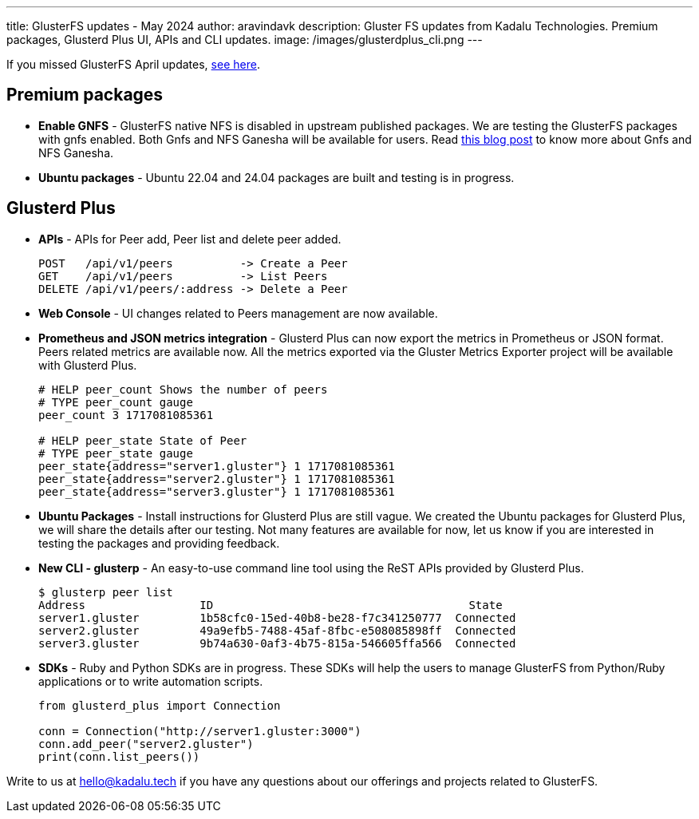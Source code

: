 ---
title: GlusterFS updates - May 2024
author: aravindavk
description: Gluster FS updates from Kadalu Technologies. Premium packages, Glusterd Plus UI, APIs and CLI updates.
image: /images/glusterdplus_cli.png
---

If you missed GlusterFS April updates, https://kadalu.tech/blog/glusterfs-updates-april-2024[see here].

== Premium packages

- **Enable GNFS** - GlusterFS native NFS is disabled in upstream published packages. We are testing the GlusterFS packages with gnfs enabled. Both Gnfs and NFS Ganesha will be available for users. Read link:/blog/gnfs-and-nfs-ganesha[this blog post] to know more about Gnfs and NFS Ganesha.
- **Ubuntu packages** - Ubuntu 22.04 and 24.04 packages are built and testing is in progress.

== Glusterd Plus
- **APIs** - APIs for Peer add, Peer list and delete peer added.
+
[source]
----
POST   /api/v1/peers          -> Create a Peer
GET    /api/v1/peers          -> List Peers
DELETE /api/v1/peers/:address -> Delete a Peer
----
+
- **Web Console** - UI changes related to Peers management are now available.
- **Prometheus and JSON metrics integration** - Glusterd Plus can now export the metrics in Prometheus or JSON format. Peers related metrics are available now. All the metrics exported via the Gluster Metrics Exporter project will be available with Glusterd Plus.
+
[source,prometheus]
----
# HELP peer_count Shows the number of peers
# TYPE peer_count gauge
peer_count 3 1717081085361

# HELP peer_state State of Peer
# TYPE peer_state gauge
peer_state{address="server1.gluster"} 1 1717081085361
peer_state{address="server2.gluster"} 1 1717081085361
peer_state{address="server3.gluster"} 1 1717081085361
----
+
- **Ubuntu Packages** - Install instructions for Glusterd Plus are still vague. We created the Ubuntu packages for Glusterd Plus, we will share the details after our testing. Not many features are available for now, let us know if you are interested in testing the packages and providing feedback.
- **New CLI - glusterp** - An easy-to-use command line tool using the ReST APIs provided by Glusterd Plus.
+
[source, console]
----
$ glusterp peer list
Address           	ID                                	State
server1.gluster   	1b58cfc0-15ed-40b8-be28-f7c341250777  Connected
server2.gluster   	49a9efb5-7488-45af-8fbc-e508085898ff  Connected
server3.gluster   	9b74a630-0af3-4b75-815a-546605ffa566  Connected
----
+
- **SDKs** - Ruby and Python SDKs are in progress. These SDKs will help the users to manage GlusterFS from Python/Ruby applications or to write automation scripts.
+
[source,python]
----
from glusterd_plus import Connection

conn = Connection("http://server1.gluster:3000")
conn.add_peer("server2.gluster")
print(conn.list_peers())
----

Write to us at hello@kadalu.tech if you have any questions about our offerings and projects related to GlusterFS.
